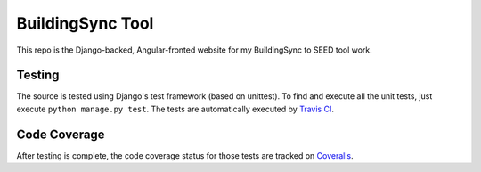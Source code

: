 BuildingSync Tool
=================

This repo is the Django-backed, Angular-fronted website for my BuildingSync to SEED tool work.

Testing |tstimage|_
-------------------

The source is tested using Django's test framework (based on unittest). To find and execute all
the unit tests, just execute ``python manage.py test``. The tests are automatically executed by `Travis
CI <https://travis-ci.org/myoldmopar/bs-tool>`__.

Code Coverage |covimage|_
-------------------------

After testing is complete, the code coverage status for those tests are tracked on
`Coveralls <https://coveralls.io/github/myoldmopar/bs-tool?branch=master>`__.

.. |tstimage| image:: https://travis-ci.org/Myoldmopar/bs-tool.svg?branch=master
.. _tstimage: https://travis-ci.org/Myoldmopar/bs-tool

.. |covimage| image:: https://coveralls.io/repos/github/Myoldmopar/bs-tool/badge.svg?branch=master
.. _covimage: https://coveralls.io/github/Myoldmopar/bs-tool?branch=master
